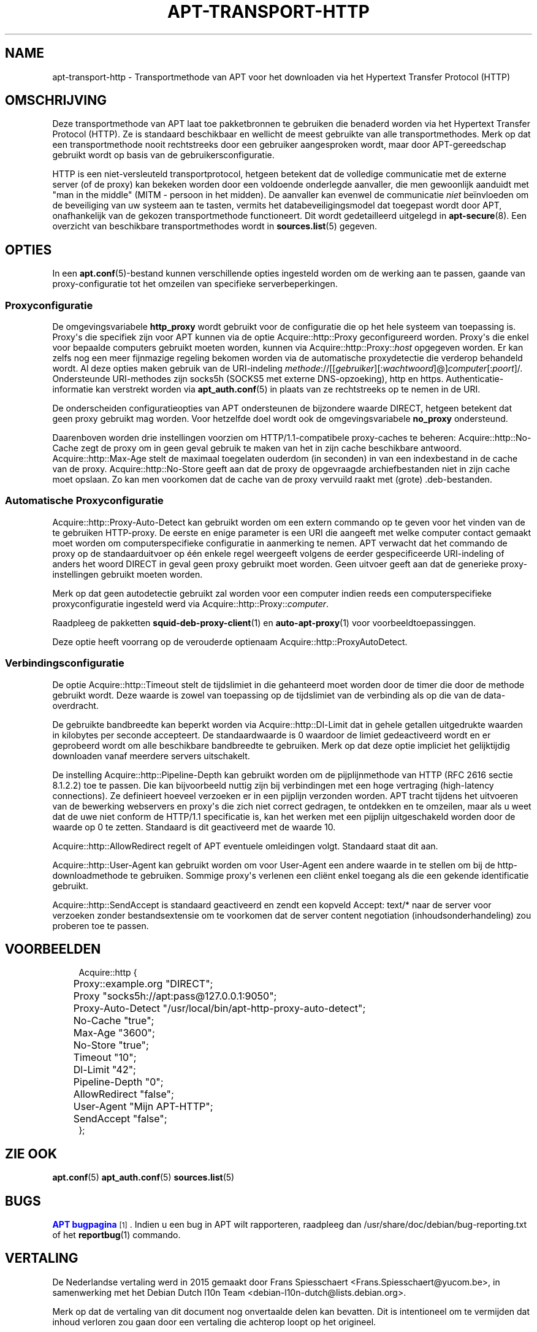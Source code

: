 '\" t
.\"     Title: apt-transport-http
.\"    Author: APT-team
.\" Generator: DocBook XSL Stylesheets v1.79.1 <http://docbook.sf.net/>
.\"      Date: 11\ \&mei\ \&2018
.\"    Manual: APT
.\"    Source: APT 1.8.0~alpha3
.\"  Language: Dutch
.\"
.TH "APT\-TRANSPORT\-HTTP" "1" "11\ \&mei\ \&2018" "APT 1.8.0~alpha3" "APT"
.\" -----------------------------------------------------------------
.\" * Define some portability stuff
.\" -----------------------------------------------------------------
.\" ~~~~~~~~~~~~~~~~~~~~~~~~~~~~~~~~~~~~~~~~~~~~~~~~~~~~~~~~~~~~~~~~~
.\" http://bugs.debian.org/507673
.\" http://lists.gnu.org/archive/html/groff/2009-02/msg00013.html
.\" ~~~~~~~~~~~~~~~~~~~~~~~~~~~~~~~~~~~~~~~~~~~~~~~~~~~~~~~~~~~~~~~~~
.ie \n(.g .ds Aq \(aq
.el       .ds Aq '
.\" -----------------------------------------------------------------
.\" * set default formatting
.\" -----------------------------------------------------------------
.\" disable hyphenation
.nh
.\" disable justification (adjust text to left margin only)
.ad l
.\" -----------------------------------------------------------------
.\" * MAIN CONTENT STARTS HERE *
.\" -----------------------------------------------------------------
.SH "NAME"
apt-transport-http \- Transportmethode van APT voor het downloaden via het Hypertext Transfer Protocol (HTTP)
.SH "OMSCHRIJVING"
.PP
Deze transportmethode van APT laat toe pakketbronnen te gebruiken die benaderd worden via het Hypertext Transfer Protocol (HTTP)\&. Ze is standaard beschikbaar en wellicht de meest gebruikte van alle transportmethodes\&. Merk op dat een transportmethode nooit rechtstreeks door een gebruiker aangesproken wordt, maar door APT\-gereedschap gebruikt wordt op basis van de gebruikersconfiguratie\&.
.PP
HTTP is een niet\-versleuteld transportprotocol, hetgeen betekent dat de volledige communicatie met de externe server (of de proxy) kan bekeken worden door een voldoende onderlegde aanvaller, die men gewoonlijk aanduidt met "man in the middle" (MITM \- persoon in het midden)\&. De aanvaller kan evenwel de communicatie
\fIniet\fR
be\(:invloeden om de beveiliging van uw systeem aan te tasten, vermits het databeveiligingsmodel dat toegepast wordt door APT, onafhankelijk van de gekozen transportmethode functioneert\&. Dit wordt gedetailleerd uitgelegd in
\fBapt-secure\fR(8)\&. Een overzicht van beschikbare transportmethodes wordt in
\fBsources.list\fR(5)
gegeven\&.
.SH "OPTIES"
.PP
In een
\fBapt.conf\fR(5)\-bestand kunnen verschillende opties ingesteld worden om de werking aan te passen, gaande van proxy\-configuratie tot het omzeilen van specifieke serverbeperkingen\&.
.SS "Proxyconfiguratie"
.PP
De omgevingsvariabele
\fBhttp_proxy\fR
wordt gebruikt voor de configuratie die op het hele systeem van toepassing is\&. Proxy\*(Aqs die specifiek zijn voor APT kunnen via de optie
Acquire::http::Proxy
geconfigureerd worden\&. Proxy\*(Aqs die enkel voor bepaalde computers gebruikt moeten worden, kunnen via
Acquire::http::Proxy::\fIhost\fR
opgegeven worden\&. Er kan zelfs nog een meer fijnmazige regeling bekomen worden via de automatische proxydetectie die verderop behandeld wordt\&. Al deze opties maken gebruik van de URI\-indeling
\fImethode\fR://[[\fIgebruiker\fR][:\fIwachtwoord\fR]@]\fIcomputer\fR[:\fIpoort\fR]/\&. Ondersteunde URI\-methodes zijn
socks5h
(SOCKS5 met externe DNS\-opzoeking),
http
en
https\&. Authenticatie\-informatie kan verstrekt worden via
\fBapt_auth.conf\fR(5)
in plaats van ze rechtstreeks op te nemen in de URI\&.
.PP
De onderscheiden configuratieopties van APT ondersteunen de bijzondere waarde
DIRECT, hetgeen betekent dat geen proxy gebruikt mag worden\&. Voor hetzelfde doel wordt ook de omgevingsvariabele
\fBno_proxy\fR
ondersteund\&.
.PP
Daarenboven worden drie instellingen voorzien om HTTP/1\&.1\-compatibele proxy\-caches te beheren:
Acquire::http::No\-Cache
zegt de proxy om in geen geval gebruik te maken van het in zijn cache beschikbare antwoord\&.
Acquire::http::Max\-Age
stelt de maximaal toegelaten ouderdom (in seconden) in van een indexbestand in de cache van de proxy\&.
Acquire::http::No\-Store
geeft aan dat de proxy de opgevraagde archiefbestanden niet in zijn cache moet opslaan\&. Zo kan men voorkomen dat de cache van de proxy vervuild raakt met (grote) \&.deb\-bestanden\&.
.SS "Automatische Proxyconfiguratie"
.PP
Acquire::http::Proxy\-Auto\-Detect
kan gebruikt worden om een extern commando op te geven voor het vinden van de te gebruiken HTTP\-proxy\&. De eerste en enige parameter is een URI die aangeeft met welke computer contact gemaakt moet worden om computerspecifieke configuratie in aanmerking te nemen\&. APT verwacht dat het commando de proxy op de standaarduitvoer op \('e\('en enkele regel weergeeft volgens de eerder gespecificeerde URI\-indeling of anders het woord
DIRECT
in geval geen proxy gebruikt moet worden\&. Geen uitvoer geeft aan dat de generieke proxy\-instellingen gebruikt moeten worden\&.
.PP
Merk op dat geen autodetectie gebruikt zal worden voor een computer indien reeds een computerspecifieke proxyconfiguratie ingesteld werd via
Acquire::http::Proxy::\fIcomputer\fR\&.
.PP
Raadpleeg de pakketten
\fBsquid-deb-proxy-client\fR(1)
en
\fBauto-apt-proxy\fR(1)
voor voorbeeldtoepassinggen\&.
.PP
Deze optie heeft voorrang op de verouderde optienaam
Acquire::http::ProxyAutoDetect\&.
.SS "Verbindingsconfiguratie"
.PP
De optie
Acquire::http::Timeout
stelt de tijdslimiet in die gehanteerd moet worden door de timer die door de methode gebruikt wordt\&. Deze waarde is zowel van toepassing op de tijdslimiet van de verbinding als op die van de data\-overdracht\&.
.PP
De gebruikte bandbreedte kan beperkt worden via
Acquire::http::Dl\-Limit
dat in gehele getallen uitgedrukte waarden in kilobytes per seconde accepteert\&. De standaardwaarde is 0 waardoor de limiet gedeactiveerd wordt en er geprobeerd wordt om alle beschikbare bandbreedte te gebruiken\&. Merk op dat deze optie impliciet het gelijktijdig downloaden vanaf meerdere servers uitschakelt\&.
.PP
De instelling
Acquire::http::Pipeline\-Depth
kan gebruikt worden om de pijplijnmethode van HTTP (RFC 2616 sectie 8\&.1\&.2\&.2) toe te passen\&. Die kan bijvoorbeeld nuttig zijn bij verbindingen met een hoge vertraging (high\-latency connections)\&. Ze definieert hoeveel verzoeken er in een pijplijn verzonden worden\&. APT tracht tijdens het uitvoeren van de bewerking webservers en proxy\*(Aqs die zich niet correct gedragen, te ontdekken en te omzeilen, maar als u weet dat de uwe niet conform de HTTP/1\&.1 specificatie is, kan het werken met een pijplijn uitgeschakeld worden door de waarde op 0 te zetten\&. Standaard is dit geactiveerd met de waarde 10\&.
.PP
Acquire::http::AllowRedirect
regelt of APT eventuele omleidingen volgt\&. Standaard staat dit aan\&.
.PP
Acquire::http::User\-Agent
kan gebruikt worden om voor User\-Agent een andere waarde in te stellen om bij de http\-downloadmethode te gebruiken\&. Sommige proxy\*(Aqs verlenen een cli\(:ent enkel toegang als die een gekende identificatie gebruikt\&.
.PP
Acquire::http::SendAccept
is standaard geactiveerd en zendt een kopveld
Accept: text/*
naar de server voor verzoeken zonder bestandsextensie om te voorkomen dat de server content negotiation (inhoudsonderhandeling) zou proberen toe te passen\&.
.SH "VOORBEELDEN"
.sp
.if n \{\
.RS 4
.\}
.nf
Acquire::http {
	Proxy::example\&.org "DIRECT";
	Proxy "socks5h://apt:pass@127\&.0\&.0\&.1:9050";
	Proxy\-Auto\-Detect "/usr/local/bin/apt\-http\-proxy\-auto\-detect";
	No\-Cache "true";
	Max\-Age "3600";
	No\-Store "true";
	Timeout "10";
	Dl\-Limit "42";
	Pipeline\-Depth "0";
	AllowRedirect "false";
	User\-Agent "Mijn APT\-HTTP";
	SendAccept "false";
};
.fi
.if n \{\
.RE
.\}
.SH "ZIE OOK"
.PP
\fBapt.conf\fR(5)
\fBapt_auth.conf\fR(5)
\fBsources.list\fR(5)
.SH "BUGS"
.PP
\m[blue]\fBAPT bugpagina\fR\m[]\&\s-2\u[1]\d\s+2\&. Indien u een bug in APT wilt rapporteren, raadpleeg dan
/usr/share/doc/debian/bug\-reporting\&.txt
of het
\fBreportbug\fR(1)
commando\&.
.SH "VERTALING"
.PP
De Nederlandse vertaling werd in 2015 gemaakt door Frans Spiesschaert
<Frans\&.Spiesschaert@yucom\&.be>, in samenwerking met het Debian Dutch l10n Team
<debian\-l10n\-dutch@lists\&.debian\&.org>\&.
.PP
Merk op dat de vertaling van dit document nog onvertaalde delen kan bevatten\&. Dit is intentioneel om te vermijden dat inhoud verloren zou gaan door een vertaling die achterop loopt op het origineel\&.
.SH "AUTEUR"
.PP
\fBAPT\-team\fR
.RS 4
.RE
.SH "OPMERKINGEN"
.IP " 1." 4
APT bugpagina
.RS 4
\%http://bugs.debian.org/src:apt
.RE

